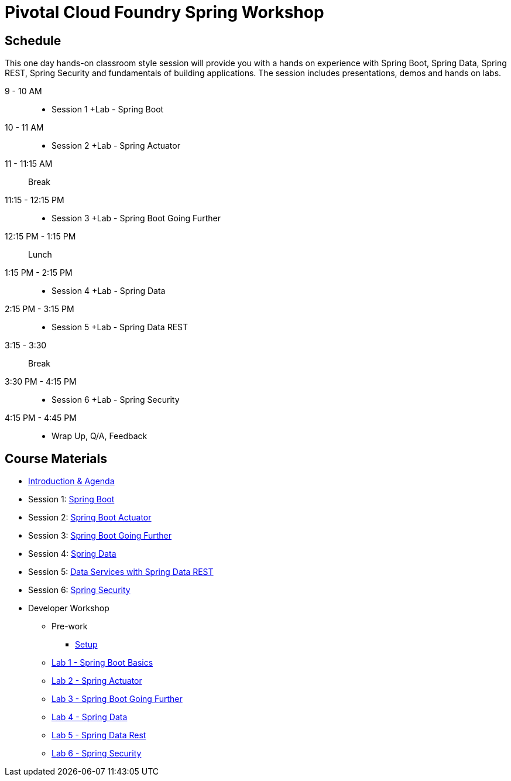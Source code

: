 = Pivotal Cloud Foundry Spring Workshop

== Schedule

This one day hands-on classroom style session will provide you with a hands on experience with Spring Boot, Spring Data, Spring REST, Spring Security and fundamentals of building applications. The session includes presentations, demos and hands on labs.

9 - 10 AM::
 * Session 1 +Lab - Spring Boot
10 - 11 AM::
 * Session 2 +Lab - Spring Actuator
11 - 11:15 AM:: Break
11:15 - 12:15 PM::
 * Session 3 +Lab - Spring Boot Going Further
12:15 PM - 1:15 PM:: Lunch
1:15 PM - 2:15 PM::
 * Session 4 +Lab - Spring Data
2:15 PM - 3:15 PM::
 * Session 5 +Lab - Spring Data REST
3:15 - 3:30:: Break
3:30 PM - 4:15 PM::
 * Session 6 +Lab - Spring Security
4:15 PM - 4:45 PM:: 
 * Wrap Up, Q/A, Feedback

== Course Materials

* link:Introduction_and_Agenda.pptx[Introduction & Agenda]
* Session 1: link:Session_1_Spring_Boot.pptx[Spring Boot]
* Session 2: link:Session_2_Spring_Boot_Actuator.pptx[Spring Boot Actuator]
* Session 3: link:Session_3_Spring_Boot_Going_Further.pptx[Spring Boot Going Further]
* Session 4: link:Session_4_Polyglot_Persistence.pptx[Spring Data]
* Session 5: link:Session_5_Data_Services_with_Spring_Data_REST.pptx[Data Services with Spring Data REST]
* Session 6: link:Session_6_Spring_Security.pptx[Spring Security]

* Developer Workshop
** Pre-work
*** link:pre-requisites/Spring_Boot_Labs_Setup.html[Setup]
** link:labs/lab1/README.html[Lab 1 - Spring Boot Basics]
** link:labs/lab2/README.html[Lab 2 - Spring Actuator]
** link:labs/lab3/README.html[Lab 3 - Spring Boot Going Further]
** link:labs/lab4/README.html[Lab 4 - Spring Data]
** link:labs/lab5/README.html[Lab 5 - Spring Data Rest]
** link:labs/lab6/README.html[Lab 6 - Spring Security]
